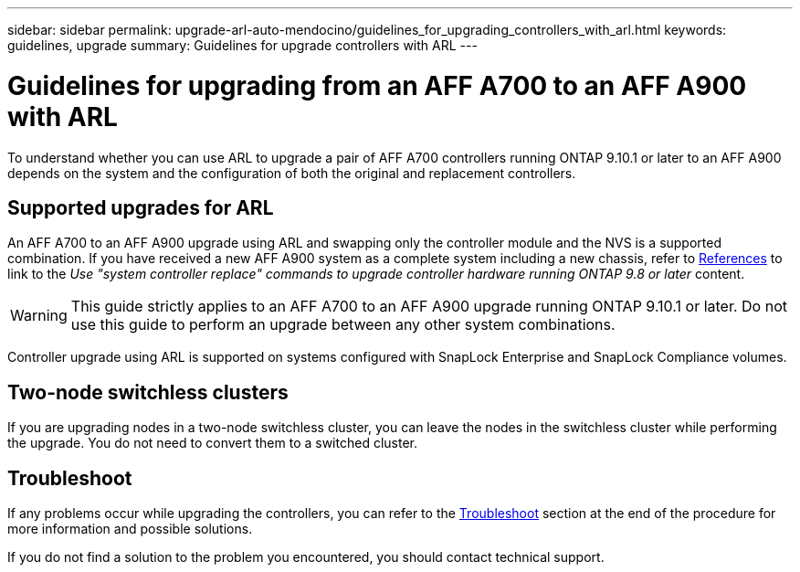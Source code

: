 ---
sidebar: sidebar
permalink: upgrade-arl-auto-mendocino/guidelines_for_upgrading_controllers_with_arl.html
keywords: guidelines, upgrade
summary: Guidelines for upgrade controllers with ARL
---

= Guidelines for upgrading from an AFF A700 to an AFF A900 with ARL
:hardbreaks:
:nofooter:
:icons: font
:linkattrs:
:imagesdir: ./media/

[.lead]
To understand whether you can use ARL to upgrade a pair of AFF A700 controllers running ONTAP 9.10.1 or later to an AFF A900 depends on the system and the configuration of both the original and replacement controllers.

== Supported upgrades for ARL
An AFF A700 to an AFF A900 upgrade using ARL and swapping only the controller module and the NVS is a supported combination. If you have received a new AFF A900 system as a complete system including a new chassis, refer to link:other_references.html[References] to link to the _Use "system controller replace" commands to upgrade controller hardware running ONTAP 9.8 or later_ content.

WARNING: This guide strictly applies to an AFF A700 to an AFF A900 upgrade running ONTAP 9.10.1 or later. Do not use this guide to perform an upgrade between any other system combinations.

Controller upgrade using ARL is supported on systems configured with SnapLock Enterprise and SnapLock Compliance volumes.

== Two-node switchless clusters

If you are upgrading nodes in a two-node switchless cluster, you can leave the nodes in the switchless cluster while performing the upgrade. You do not need to convert them to a switched cluster.

== Troubleshoot

If any problems occur while upgrading the controllers, you can refer to the link:troubleshoot_index.html[Troubleshoot] section at the end of the procedure for more information and possible solutions.

If you do not find a solution to the problem you encountered, you should contact technical support.

